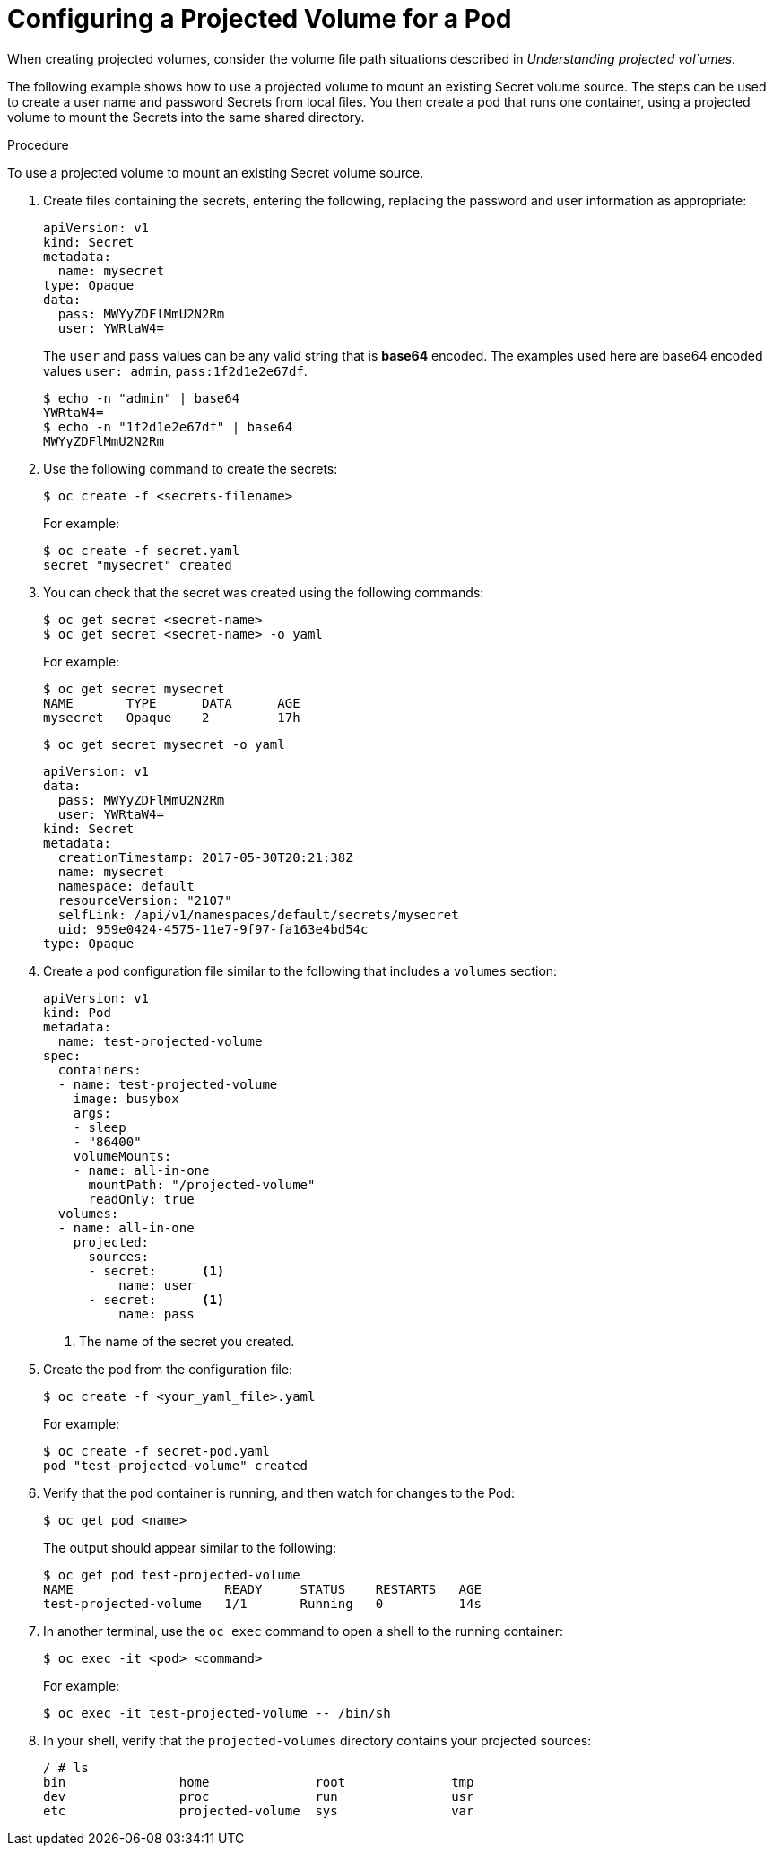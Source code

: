 // Module included in the following assemblies:
//
// * nodes/nodes-containers-projected-volumes.adoc

[id="nodes-containers-projected-volumes-creating-{context}"]
= Configuring a Projected Volume for a Pod

When creating projected volumes, consider the volume file path situations described in _Understanding projected vol`umes_.

The following example shows how to use a projected volume to mount an existing Secret volume source. The steps can be used to create a user name and password Secrets from local files. You then create a pod that runs one container, using a projected volume to mount the Secrets into the same shared directory.

.Procedure

To use a projected volume to mount an existing Secret volume source.

. Create files containing the secrets, entering the following, replacing the password and user information as appropriate:
+
[source,yaml]
----
apiVersion: v1
kind: Secret
metadata:
  name: mysecret
type: Opaque
data:
  pass: MWYyZDFlMmU2N2Rm
  user: YWRtaW4=
----
+
The `user` and `pass` values can be any valid string that is *base64* encoded.
The examples used here are base64 encoded values `user: admin`, `pass:1f2d1e2e67df`.
+
----
$ echo -n "admin" | base64
YWRtaW4=
$ echo -n "1f2d1e2e67df" | base64
MWYyZDFlMmU2N2Rm
----

. Use the following command to create the secrets:
+
----
$ oc create -f <secrets-filename>
----
+
For example:
+
----
$ oc create -f secret.yaml
secret "mysecret" created
----

. You can check that the secret was created using the following commands:
+
----
$ oc get secret <secret-name>
$ oc get secret <secret-name> -o yaml
----
+
For example:
+
----
$ oc get secret mysecret
NAME       TYPE      DATA      AGE
mysecret   Opaque    2         17h
----
+
----
$ oc get secret mysecret -o yaml
----
+
[source,yaml]
----
apiVersion: v1
data:
  pass: MWYyZDFlMmU2N2Rm
  user: YWRtaW4=
kind: Secret
metadata:
  creationTimestamp: 2017-05-30T20:21:38Z
  name: mysecret
  namespace: default
  resourceVersion: "2107"
  selfLink: /api/v1/namespaces/default/secrets/mysecret
  uid: 959e0424-4575-11e7-9f97-fa163e4bd54c
type: Opaque
----

. Create a pod configuration file similar to the following that includes a `volumes` section:
+
[source,yaml]
----
apiVersion: v1
kind: Pod
metadata:
  name: test-projected-volume
spec:
  containers:
  - name: test-projected-volume
    image: busybox
    args:
    - sleep
    - "86400"
    volumeMounts:
    - name: all-in-one
      mountPath: "/projected-volume"
      readOnly: true
  volumes:
  - name: all-in-one
    projected:
      sources:
      - secret:      <1>
          name: user
      - secret:      <1>
          name: pass
----
<1> The name of the secret you created.

. Create the pod from the configuration file:
+
----
$ oc create -f <your_yaml_file>.yaml
----
+
For example:
+
----
$ oc create -f secret-pod.yaml
pod "test-projected-volume" created
----

. Verify that the pod container is running, and then watch for changes to
the Pod:
+
----
$ oc get pod <name>
----
+
The output should appear similar to the following:
+
----
$ oc get pod test-projected-volume
NAME                    READY     STATUS    RESTARTS   AGE
test-projected-volume   1/1       Running   0          14s
----

. In another terminal, use the `oc exec` command to open a shell to the running container:
+
----
$ oc exec -it <pod> <command>
----
+
For example:
+
----
$ oc exec -it test-projected-volume -- /bin/sh
----

. In your shell, verify that the `projected-volumes` directory contains your projected sources:
+
----
/ # ls
bin               home              root              tmp
dev               proc              run               usr
etc               projected-volume  sys               var
----

